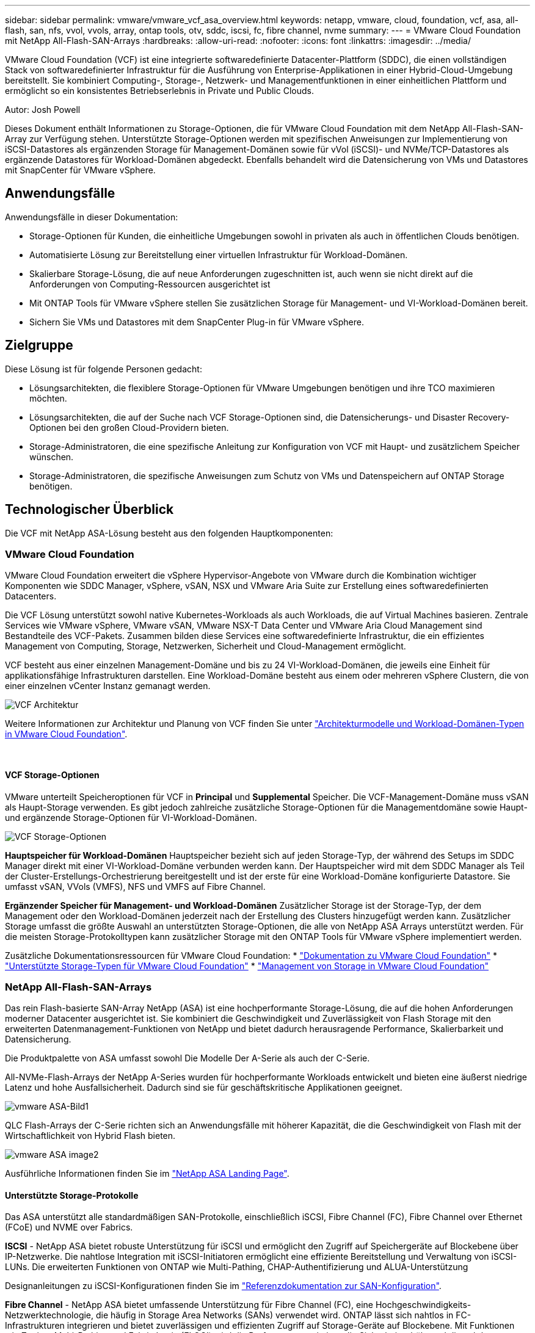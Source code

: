 ---
sidebar: sidebar 
permalink: vmware/vmware_vcf_asa_overview.html 
keywords: netapp, vmware, cloud, foundation, vcf, asa, all-flash, san, nfs, vvol, vvols, array, ontap tools, otv, sddc, iscsi, fc, fibre channel, nvme 
summary:  
---
= VMware Cloud Foundation mit NetApp All-Flash-SAN-Arrays
:hardbreaks:
:allow-uri-read: 
:nofooter: 
:icons: font
:linkattrs: 
:imagesdir: ../media/


[role="lead"]
VMware Cloud Foundation (VCF) ist eine integrierte softwaredefinierte Datacenter-Plattform (SDDC), die einen vollständigen Stack von softwaredefinierter Infrastruktur für die Ausführung von Enterprise-Applikationen in einer Hybrid-Cloud-Umgebung bereitstellt. Sie kombiniert Computing-, Storage-, Netzwerk- und Managementfunktionen in einer einheitlichen Plattform und ermöglicht so ein konsistentes Betriebserlebnis in Private und Public Clouds.

Autor: Josh Powell

Dieses Dokument enthält Informationen zu Storage-Optionen, die für VMware Cloud Foundation mit dem NetApp All-Flash-SAN-Array zur Verfügung stehen. Unterstützte Storage-Optionen werden mit spezifischen Anweisungen zur Implementierung von iSCSI-Datastores als ergänzenden Storage für Management-Domänen sowie für vVol (iSCSI)- und NVMe/TCP-Datastores als ergänzende Datastores für Workload-Domänen abgedeckt. Ebenfalls behandelt wird die Datensicherung von VMs und Datastores mit SnapCenter für VMware vSphere.



== Anwendungsfälle

Anwendungsfälle in dieser Dokumentation:

* Storage-Optionen für Kunden, die einheitliche Umgebungen sowohl in privaten als auch in öffentlichen Clouds benötigen.
* Automatisierte Lösung zur Bereitstellung einer virtuellen Infrastruktur für Workload-Domänen.
* Skalierbare Storage-Lösung, die auf neue Anforderungen zugeschnitten ist, auch wenn sie nicht direkt auf die Anforderungen von Computing-Ressourcen ausgerichtet ist
* Mit ONTAP Tools für VMware vSphere stellen Sie zusätzlichen Storage für Management- und VI-Workload-Domänen bereit.
* Sichern Sie VMs und Datastores mit dem SnapCenter Plug-in für VMware vSphere.




== Zielgruppe

Diese Lösung ist für folgende Personen gedacht:

* Lösungsarchitekten, die flexiblere Storage-Optionen für VMware Umgebungen benötigen und ihre TCO maximieren möchten.
* Lösungsarchitekten, die auf der Suche nach VCF Storage-Optionen sind, die Datensicherungs- und Disaster Recovery-Optionen bei den großen Cloud-Providern bieten.
* Storage-Administratoren, die eine spezifische Anleitung zur Konfiguration von VCF mit Haupt- und zusätzlichem Speicher wünschen.
* Storage-Administratoren, die spezifische Anweisungen zum Schutz von VMs und Datenspeichern auf ONTAP Storage benötigen.




== Technologischer Überblick

Die VCF mit NetApp ASA-Lösung besteht aus den folgenden Hauptkomponenten:



=== VMware Cloud Foundation

VMware Cloud Foundation erweitert die vSphere Hypervisor-Angebote von VMware durch die Kombination wichtiger Komponenten wie SDDC Manager, vSphere, vSAN, NSX und VMware Aria Suite zur Erstellung eines softwaredefinierten Datacenters.

Die VCF Lösung unterstützt sowohl native Kubernetes-Workloads als auch Workloads, die auf Virtual Machines basieren. Zentrale Services wie VMware vSphere, VMware vSAN, VMware NSX-T Data Center und VMware Aria Cloud Management sind Bestandteile des VCF-Pakets. Zusammen bilden diese Services eine softwaredefinierte Infrastruktur, die ein effizientes Management von Computing, Storage, Netzwerken, Sicherheit und Cloud-Management ermöglicht.

VCF besteht aus einer einzelnen Management-Domäne und bis zu 24 VI-Workload-Domänen, die jeweils eine Einheit für applikationsfähige Infrastrukturen darstellen. Eine Workload-Domäne besteht aus einem oder mehreren vSphere Clustern, die von einer einzelnen vCenter Instanz gemanagt werden.

image::vmware-vcf-aff-image02.png[VCF Architektur]

Weitere Informationen zur Architektur und Planung von VCF finden Sie unter link:https://docs.vmware.com/en/VMware-Cloud-Foundation/5.1/vcf-design/GUID-A550B597-463F-403F-BE9A-BFF3BECB9523.html["Architekturmodelle und Workload-Domänen-Typen in VMware Cloud Foundation"].

{Nbsp}



==== VCF Storage-Optionen

VMware unterteilt Speicheroptionen für VCF in *Principal* und *Supplemental* Speicher. Die VCF-Management-Domäne muss vSAN als Haupt-Storage verwenden. Es gibt jedoch zahlreiche zusätzliche Storage-Optionen für die Managementdomäne sowie Haupt- und ergänzende Storage-Optionen für VI-Workload-Domänen.

image::vmware-vcf-aff-image01.png[VCF Storage-Optionen]

*Hauptspeicher für Workload-Domänen*
Hauptspeicher bezieht sich auf jeden Storage-Typ, der während des Setups im SDDC Manager direkt mit einer VI-Workload-Domäne verbunden werden kann. Der Hauptspeicher wird mit dem SDDC Manager als Teil der Cluster-Erstellungs-Orchestrierung bereitgestellt und ist der erste für eine Workload-Domäne konfigurierte Datastore. Sie umfasst vSAN, VVols (VMFS), NFS und VMFS auf Fibre Channel.

*Ergänzender Speicher für Management- und Workload-Domänen*
Zusätzlicher Storage ist der Storage-Typ, der dem Management oder den Workload-Domänen jederzeit nach der Erstellung des Clusters hinzugefügt werden kann. Zusätzlicher Storage umfasst die größte Auswahl an unterstützten Storage-Optionen, die alle von NetApp ASA Arrays unterstützt werden. Für die meisten Storage-Protokolltypen kann zusätzlicher Storage mit den ONTAP Tools für VMware vSphere implementiert werden.

Zusätzliche Dokumentationsressourcen für VMware Cloud Foundation:
* link:https://docs.vmware.com/en/VMware-Cloud-Foundation/index.html["Dokumentation zu VMware Cloud Foundation"]
* link:https://docs.vmware.com/en/VMware-Cloud-Foundation/5.1/vcf-design/GUID-2156EC66-BBBB-4197-91AD-660315385D2E.html["Unterstützte Storage-Typen für VMware Cloud Foundation"]
* link:https://docs.vmware.com/en/VMware-Cloud-Foundation/5.1/vcf-admin/GUID-2C4653EB-5654-45CB-B072-2C2E29CB6C89.html["Management von Storage in VMware Cloud Foundation"]
{Nbsp}



=== NetApp All-Flash-SAN-Arrays

Das rein Flash-basierte SAN-Array NetApp (ASA) ist eine hochperformante Storage-Lösung, die auf die hohen Anforderungen moderner Datacenter ausgerichtet ist. Sie kombiniert die Geschwindigkeit und Zuverlässigkeit von Flash Storage mit den erweiterten Datenmanagement-Funktionen von NetApp und bietet dadurch herausragende Performance, Skalierbarkeit und Datensicherung.

Die Produktpalette von ASA umfasst sowohl Die Modelle Der A-Serie als auch der C-Serie.

All-NVMe-Flash-Arrays der NetApp A-Series wurden für hochperformante Workloads entwickelt und bieten eine äußerst niedrige Latenz und hohe Ausfallsicherheit. Dadurch sind sie für geschäftskritische Applikationen geeignet.

image::vmware-asa-image1.png[vmware ASA-Bild1]

QLC Flash-Arrays der C-Serie richten sich an Anwendungsfälle mit höherer Kapazität, die die Geschwindigkeit von Flash mit der Wirtschaftlichkeit von Hybrid Flash bieten.

image::vmware-asa-image2.png[vmware ASA image2]

Ausführliche Informationen finden Sie im https://www.netapp.com/data-storage/all-flash-san-storage-array["NetApp ASA Landing Page"].
{Nbsp}



==== Unterstützte Storage-Protokolle

Das ASA unterstützt alle standardmäßigen SAN-Protokolle, einschließlich iSCSI, Fibre Channel (FC), Fibre Channel over Ethernet (FCoE) und NVME over Fabrics.

*ISCSI* - NetApp ASA bietet robuste Unterstützung für iSCSI und ermöglicht den Zugriff auf Speichergeräte auf Blockebene über IP-Netzwerke. Die nahtlose Integration mit iSCSI-Initiatoren ermöglicht eine effiziente Bereitstellung und Verwaltung von iSCSI-LUNs. Die erweiterten Funktionen von ONTAP wie Multi-Pathing, CHAP-Authentifizierung und ALUA-Unterstützung

Designanleitungen zu iSCSI-Konfigurationen finden Sie im https://docs.netapp.com/us-en/ontap/san-config/configure-iscsi-san-hosts-ha-pairs-reference.html["Referenzdokumentation zur SAN-Konfiguration"].

*Fibre Channel* - NetApp ASA bietet umfassende Unterstützung für Fibre Channel (FC), eine Hochgeschwindigkeits-Netzwerktechnologie, die häufig in Storage Area Networks (SANs) verwendet wird. ONTAP lässt sich nahtlos in FC-Infrastrukturen integrieren und bietet zuverlässigen und effizienten Zugriff auf Storage-Geräte auf Blockebene. Mit Funktionen wie Zoning, Multi-Pathing und Fabric Login (FLOGI) wird die Performance optimiert, die Sicherheit erhöht und die nahtlose Konnektivität in FC-Umgebungen sichergestellt.

Anleitungen zum Design von Fibre Channel-Konfigurationen finden Sie im https://docs.netapp.com/us-en/ontap/san-config/fc-config-concept.html["Referenzdokumentation zur SAN-Konfiguration"].

*NVMe over Fabrics*: NetApp ONTAP und ASA unterstützen NVMe over Fabrics. NVMe/FC ermöglicht die Verwendung von NVMe-Storage-Geräten über Fibre-Channel-Infrastruktur und NVMe/TCP über Storage-IP-Netzwerke.

Eine Anleitung zum Design für NVMe finden Sie unter https://docs.netapp.com/us-en/ontap/nvme/support-limitations.html["Konfiguration, Support und Einschränkungen von NVMe"]
{Nbsp}



==== Aktiv/aktiv-Technologie

NetApp All-Flash SAN Arrays ermöglichen aktiv/aktiv-Pfade durch beide Controller. Dadurch muss das Host-Betriebssystem nicht auf einen Ausfall eines aktiven Pfads warten, bevor der alternative Pfad aktiviert wird. Das bedeutet, dass der Host alle verfügbaren Pfade auf allen Controllern nutzen kann und sicherstellen kann, dass immer aktive Pfade vorhanden sind, unabhängig davon, ob sich das System in einem stabilen Zustand befindet oder ob ein Controller Failover durchgeführt wird.

Darüber hinaus bietet die NetApp ASA eine herausragende Funktion, die die Geschwindigkeit des SAN-Failover enorm erhöht. Jeder Controller repliziert kontinuierlich wichtige LUN-Metadaten an seinen Partner. So ist jeder Controller bereit, bei einem plötzlichen Ausfall des Partners die Verantwortung für die Datenüberlassung zu übernehmen. Diese Bereitschaft ist möglich, da der Controller bereits über die notwendigen Informationen verfügt, um die Laufwerke zu nutzen, die zuvor vom ausgefallenen Controller verwaltet wurden.

Beim aktiv/aktiv-Pathing haben sowohl geplante als auch ungeplante Takeovers I/O-Wiederaufnahme-Zeiten von 2-3 Sekunden.

Weitere Informationen finden Sie unter https://www.netapp.com/pdf.html?item=/media/85671-tr-4968.pdf["TR-4968: NetApp All-SAS-Array – Datenverfügbarkeit und Datenintegrität mit der NetApp ASA"].
{Nbsp}



==== Storage-Garantien

NetApp bietet mit All-Flash-SAN-Arrays von NetApp einzigartige Storage-Garantien. Einzigartige Vorteile:

*Storage-Effizienz-Garantie:* mit der Storage-Effizienz-Garantie erzielen Sie eine hohe Performance bei gleichzeitiger Minimierung der Storage-Kosten. 4:1 für SAN-Workloads.

*6 Nines (99.9999%) Data Availability guarantee:* garantiert die Behebung von ungeplanten Ausfallzeiten in mehr als 31.56 Sekunden pro Jahr.

*Ransomware Recovery-Garantie:* Garantierte Datenwiederherstellung im Falle eines Ransomware-Angriffs.

Siehe https://www.netapp.com/data-storage/all-flash-san-storage-array/["NetApp ASA Produktportal"] Finden Sie weitere Informationen.
{Nbsp}



=== NetApp ONTAP Tools für VMware vSphere

Mit den ONTAP Tools für VMware vSphere können Administratoren NetApp Storage direkt innerhalb des vSphere Clients managen. Mit den ONTAP Tools können Sie Datastores implementieren und managen und vVol Datastores bereitstellen.

Mit ONTAP Tools können Datenspeicher Storage-Funktionsprofilen zugeordnet werden, die eine Reihe von Attributen des Storage-Systems bestimmen. Dadurch können Datastores mit bestimmten Attributen wie Storage-Performance oder QoS erstellt werden.

ONTAP Tools umfassen zudem einen *VMware vSphere APIs for Storage Awareness (VASA) Provider* für ONTAP Storage-Systeme, der die Bereitstellung von VMware Virtual Volumes (VVols) Datastores, die Erstellung und Verwendung von Storage-Funktionsprofilen, Compliance-Überprüfung und Performance-Monitoring ermöglicht.

Weitere Informationen zu NetApp ONTAP-Tools finden Sie im link:https://docs.netapp.com/us-en/ontap-tools-vmware-vsphere/index.html["ONTAP-Tools für VMware vSphere - Dokumentation"] Seite.
{Nbsp}



=== SnapCenter Plug-in für VMware vSphere

Das SnapCenter Plug-in für VMware vSphere (SCV) ist eine Softwarelösung von NetApp, die umfassende Datensicherung für VMware vSphere Umgebungen bietet. Er vereinfacht und optimiert den Prozess des Schutzes und des Managements von Virtual Machines (VMs) und Datastores. SCV verwendet Storage-basierten Snapshot und Replikation zu sekundären Arrays, um kürzere Recovery Time Objectives zu erreichen.

Das SnapCenter Plug-in für VMware vSphere bietet folgende Funktionen in einer einheitlichen Oberfläche, die in den vSphere Client integriert ist:

*Policy-basierte Snapshots* - mit SnapCenter können Sie Richtlinien für die Erstellung und Verwaltung von anwendungskonsistenten Snapshots von virtuellen Maschinen (VMs) in VMware vSphere definieren.

*Automatisierung* - automatisierte Snapshot-Erstellung und -Verwaltung auf Basis definierter Richtlinien unterstützen einen konsistenten und effizienten Datenschutz.

*Schutz auf VM-Ebene* - granularer Schutz auf VM-Ebene ermöglicht effizientes Management und Recovery einzelner virtueller Maschinen.

*Funktionen zur Storage-Effizienz* - durch die Integration in NetApp Storage-Technologien können Storage-Effizienz-Funktionen wie Deduplizierung und Komprimierung für Snapshots erzielt werden, was die Speicheranforderungen minimiert.

Das SnapCenter-Plug-in orchestriert die Stilllegung von Virtual Machines in Verbindung mit hardwarebasierten Snapshots auf NetApp Storage-Arrays. Die SnapMirror Technologie wird eingesetzt, um Backup-Kopien auf sekundäre Storage-Systeme einschließlich in der Cloud zu replizieren.

Weitere Informationen finden Sie im https://docs.netapp.com/us-en/sc-plugin-vmware-vsphere["Dokumentation zum SnapCenter Plug-in für VMware vSphere"].

Die Integration von BlueXP ermöglicht 3-2-1-1-Backup-Strategien zur Erweiterung von Datenkopien auf Objekt-Storage in der Cloud.

Weitere Informationen zu 3-2-1-1-Backup-Strategien mit BlueXP finden Sie unter link:../ehc/bxp-scv-hybrid-solution.html["3-2-1 Datensicherung für VMware mit SnapCenter Plug-in und BlueXP Backup und Recovery für VMs"].



== Lösungsüberblick

Die in dieser Dokumentation vorgestellten Szenarien zeigen, wie ONTAP-Storage-Systeme als zusätzlicher Storage für Management- und Workload-Domänen eingesetzt werden. Darüber hinaus wird das SnapCenter Plug-in für VMware vSphere zur Sicherung von VMs und Datastores verwendet.

Szenarien in dieser Dokumentation:

* *Verwenden Sie ONTAP-Tools, um iSCSI-Datastores in einer VCF-Management-Domain bereitzustellen*. Klicken Sie Auf link:vmware_vcf_asa_supp_mgmt_iscsi.html["*Hier*"] Für Bereitstellungsschritte.
* *Verwenden von ONTAP-Tools zur Bereitstellung von VVols (iSCSI) Datastores in einer VI Workload-Domäne*. Klicken Sie Auf link:vmware_vcf_asa_supp_wkld_vvols.html["*Hier*"] Für Bereitstellungsschritte.
* *Konfiguration von NVMe over TCP Datastores für die Verwendung in einer VI Workload Domain*. Klicken Sie Auf link:vmware_vcf_asa_supp_wkld_nvme.html["*Hier*"] Für Bereitstellungsschritte.
* *Bereitstellen und Verwenden des SnapCenter Plug-ins für VMware vSphere zum Schutz und zur Wiederherstellung von VMs in einer VI-Workload-Domäne*. Klicken Sie Auf link:vmware_vcf_asa_scv_wkld.html["*Hier*"] Für Bereitstellungsschritte.


